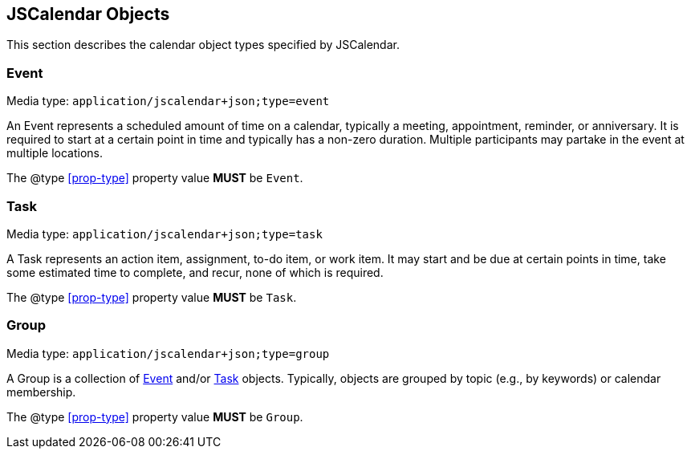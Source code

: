 == JSCalendar Objects

This section describes the calendar object types specified by JSCalendar.

[[jsevent]]
=== Event

Media type: `application/jscalendar+json;type=event`

An Event represents a scheduled amount of time on a calendar, typically a
meeting, appointment, reminder, or anniversary. It is required to start at a
certain point in time and typically has a non-zero duration. Multiple
participants may partake in the event at multiple locations.

The @type <<prop-type>> property value *MUST* be `Event`.

[[jstask]]
=== Task

Media type: `application/jscalendar+json;type=task`

A Task represents an action item, assignment, to-do item, or work item. It may
start and be due at certain points in time, take some estimated time to
complete, and recur, none of which is required.

The @type <<prop-type>> property value *MUST* be `Task`.

[[jsgroup]]
=== Group

Media type: `application/jscalendar+json;type=group`

A Group is a collection of <<jsevent,Event>> and/or <<jstask,Task>> objects.
Typically, objects are grouped by topic (e.g., by keywords) or calendar
membership.

The @type <<prop-type>> property value *MUST* be `Group`.

